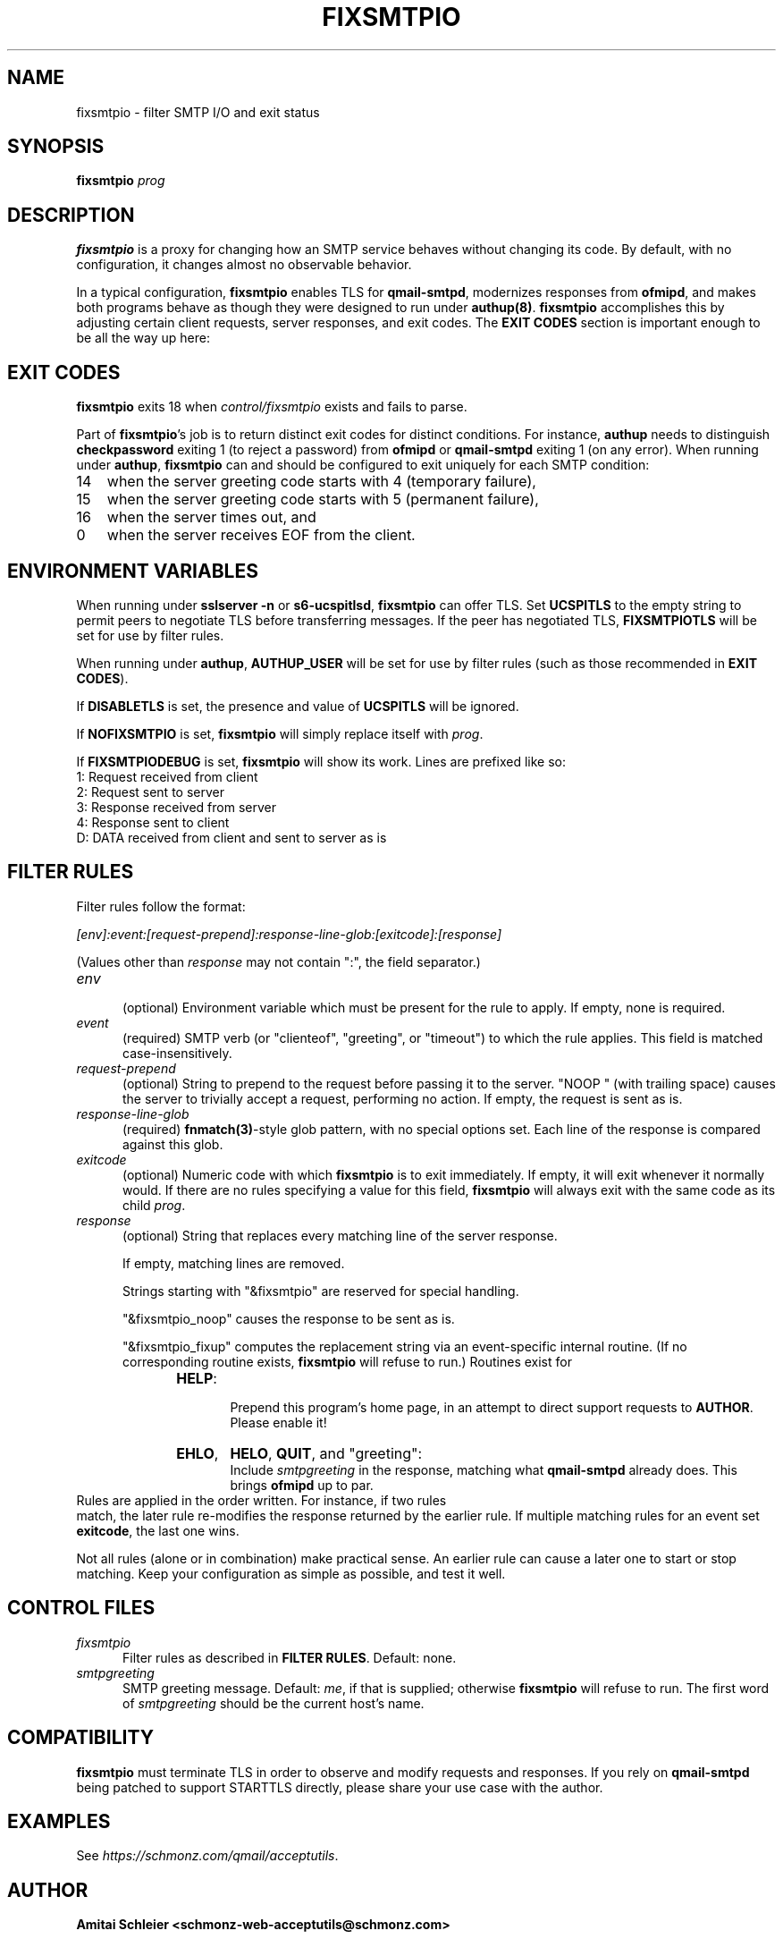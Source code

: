.TH FIXSMTPIO 8 2020-12-11
.SH NAME
fixsmtpio \- filter SMTP I/O and exit status
.SH SYNOPSIS
.B fixsmtpio
.I prog
.SH DESCRIPTION
.B fixsmtpio
is a proxy for changing how an SMTP service behaves without changing its code.
By default, with no configuration, it changes almost no observable behavior.
.P
In a typical configuration,
.B fixsmtpio
enables TLS for
.BR qmail-smtpd ,
modernizes responses from
.BR ofmipd ,
and makes both programs behave as though they were designed to run under
.BR authup(8) .
.B fixsmtpio
accomplishes this by adjusting certain
client requests,
server responses,
and exit codes.
The
.B "EXIT CODES"
section is important enough to be all the way up here:
.SH "EXIT CODES"
.B fixsmtpio
exits 18 when
.I control/fixsmtpio
exists and fails to parse.
.P
Part of
.BR fixsmtpio 's
job is to return distinct exit codes for distinct conditions.
For instance,
.B authup
needs to distinguish
.B checkpassword
exiting 1 (to reject a password)
from
.B ofmipd
or
.B qmail-smtpd
exiting 1 (on any error).
When running under
.BR authup ,
.B fixsmtpio
can and should be configured to exit uniquely for each SMTP condition:
.TP 3
14
when the server greeting code starts with 4 (temporary failure),
.TP 3
15
when the server greeting code starts with 5 (permanent failure),
.TP 3
16
when the server times out,
and
.TP 3
0
when the server receives EOF from the client.
.SH "ENVIRONMENT VARIABLES"
When running under
.B "sslserver -n"
or
.BR "s6-ucspitlsd" ,
.B fixsmtpio
can offer TLS.
Set
.B UCSPITLS
to the empty string to permit peers to negotiate TLS before transferring messages.
If the peer has negotiated TLS,
.B FIXSMTPIOTLS
will be set for use by filter rules.
.P
When running under
.BR authup ,
.B AUTHUP_USER
will be set for use by filter rules
(such as those recommended in
.BR "EXIT CODES" ).
.P
If
.B DISABLETLS
is set, the presence and value of
.B UCSPITLS
will be ignored.
.P
If
.B NOFIXSMTPIO
is set,
.B fixsmtpio
will simply replace itself with
.IR prog .
.P
If
.B FIXSMTPIODEBUG
is set,
.B fixsmtpio
will show its work.
Lines are prefixed like so:
.TP 3
1: Request received from client
.TP 3
2: Request sent to server
.TP 3
3: Response received from server
.TP 3
4: Response sent to client
.TP 3
D: DATA received from client and sent to server as is
.SH "FILTER RULES"
Filter rules follow the format:
.P
.I [env]:event:[request-prepend]:response-line-glob:[exitcode]:[response]
.P
(Values other than
.I response
may not contain ":", the field separator.)
.TP 5
.I env
.br
(optional)
Environment variable which must be present for the rule to apply.
If empty, none is required.
.TP 5
.I event
.br
(required)
SMTP verb (or "clienteof", "greeting", or "timeout") to which the rule applies.
This field is matched case-insensitively.
.TP 5
.I request-prepend
.br
(optional)
String to prepend to the request before passing it to the server.
"NOOP " (with trailing space) causes the server to trivially accept a request,
performing no action.
If empty, the request is sent as is.
.TP 5
.I response-line-glob
.br
(required)
.BR fnmatch(3) -style
glob pattern, with no special options set.
Each line of the response is compared against this glob.
.TP 5
.I exitcode
.br
(optional)
Numeric code with which
.B fixsmtpio
is to exit immediately.
If empty, it will exit whenever it normally would.
If there are no rules specifying a value for this field,
.B fixsmtpio
will always exit with the same code as its child
.IR prog .
.TP 5
.I response
.br
(optional)
String that replaces every matching line of the server response.

If empty, matching lines are removed.

Strings starting with
"&fixsmtpio"
are reserved for special handling.

"&fixsmtpio_noop"
causes the response to be sent as is.

"&fixsmtpio_fixup"
computes the replacement string via an event-specific internal routine.
(If no corresponding routine exists,
.B fixsmtpio
will refuse to run.)
Routines exist for
.RS 10
.TP 6
.BR HELP :
.br
Prepend this program's home page,
in an attempt to direct support requests to
.BR AUTHOR .
Please enable it!
.TP 6
.BR EHLO ,
.BR HELO ,
.BR QUIT ,
and "greeting":
.br
Include
.I smtpgreeting
in the response,
matching what
.B qmail-smtpd
already does.
This brings
.B ofmipd
up to par.
.RE
.TP 0
Rules are applied in the order written. For instance, if two rules
match, the later rule re-modifies the response returned by the
earlier rule.
If multiple matching rules for an event set
.BR exitcode ,
the last one wins.
.P
Not all rules (alone or in combination) make practical sense.
An earlier rule can cause a later one to start or stop matching.
Keep your configuration as simple as possible, and test it well.
.SH "CONTROL FILES"
.TP 5
.I fixsmtpio
Filter rules as described in
.BR "FILTER RULES" .
Default: none.
.TP 5
.I smtpgreeting
SMTP greeting message.
Default:
.IR me ,
if that is supplied;
otherwise
.B fixsmtpio
will refuse to run.
The first word of
.I smtpgreeting
should be the current host's name.
.SH "COMPATIBILITY"
.B fixsmtpio
must terminate TLS in order to observe and modify requests and responses.
If you rely on
.B qmail-smtpd
being patched to support STARTTLS directly,
please share your use case with the author.
.SH "EXAMPLES"
See
.IR https://schmonz.com/qmail/acceptutils .
.SH "AUTHOR"
.B Amitai Schleier <schmonz-web-acceptutils@schmonz.com>
.SH "SEE ALSO"
authup(8),
sslserver(1),
s6-ucspitlsd,
ucspi-tls(2),
checkpassword(8),
checknotroot(8),
qmail-smtpd(8),
ofmipd(8),
qmail-qfilter-queue(8),
fnmatch(3),
fixcrio(1),
spamdyke.
